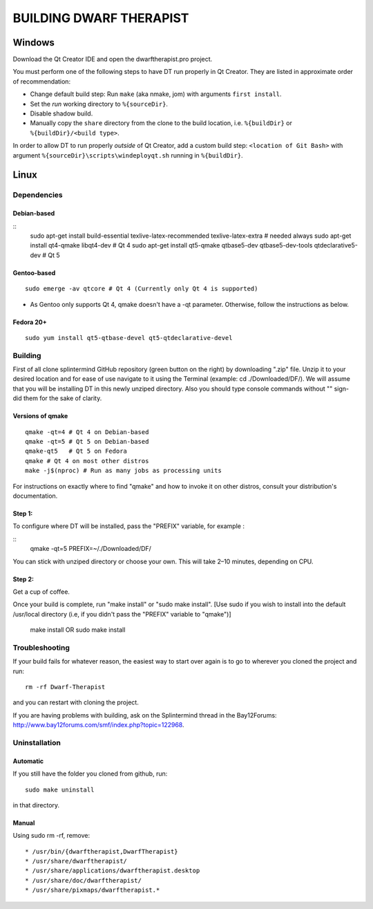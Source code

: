 ========================
BUILDING DWARF THERAPIST
========================

Windows
=======
Download the Qt Creator IDE and open the dwarftherapist.pro project.

You must perform one of the following steps to have DT run properly in Qt Creator. They are listed in approximate order of recommendation:

- Change default build step: Run ``make`` (aka nmake, jom) with arguments ``first install``.
- Set the *run* working directory to ``%{sourceDir}``.
- Disable shadow build.
- Manually copy the ``share`` directory from the clone to the build location, i.e. ``%{buildDir}`` or ``%{buildDir}/<build type>``.

In order to allow DT to run properly *outside* of Qt Creator, add a custom build step: ``<location of Git Bash>`` with argument ``%{sourceDir}\scripts\windeployqt.sh`` running in ``%{buildDir}``.

Linux
=====

Dependencies
------------

Debian-based
************

::
    sudo apt-get install build-essential texlive-latex-recommended texlive-latex-extra # needed always
    sudo apt-get install qt4-qmake libqt4-dev # Qt 4
    sudo apt-get install qt5-qmake qtbase5-dev qtbase5-dev-tools qtdeclarative5-dev # Qt 5

Gentoo-based
************

::

    sudo emerge -av qtcore # Qt 4 (Currently only Qt 4 is supported)

* As Gentoo only supports Qt 4, qmake doesn't have a -qt parameter.
  Otherwise, follow the instructions as below.

Fedora 20+
**********

::

    sudo yum install qt5-qtbase-devel qt5-qtdeclarative-devel

Building
--------

First of all clone splintermind GitHub repository (green button on the right) by downloading ".zip" file. Unzip it to your desired location and for ease of use navigate to it using the Terminal (example: cd ./Downloaded/DF/). We will assume that you will be installing DT in this newly unziped directory. Also you should type console commands without "" sign- did them for the sake of clarity.

Versions of qmake
**********

::

    qmake -qt=4 # Qt 4 on Debian-based
    qmake -qt=5 # Qt 5 on Debian-based
    qmake-qt5   # Qt 5 on Fedora
    qmake # Qt 4 on most other distros
    make -j$(nproc) # Run as many jobs as processing units

For instructions on exactly where to find "qmake" and how to invoke it on other distros, consult your distribution's documentation.

Step 1:
**********

To configure where DT will be installed, pass the "PREFIX" variable, for example :

::
    qmake -qt=5 PREFIX=~/./Downloaded/DF/

You can stick with unziped directory or choose your own.
This will take 2–10 minutes, depending on CPU.

Step 2:
**********

Get a cup of coffee.

Once your build is complete, run "make install" or "sudo make install". [Use sudo if you wish to install into the
default /usr/local directory (i.e, if you didn't pass the "PREFIX" variable to
"qmake")]

    make install
    OR
    sudo make install

Troubleshooting
---------------

If your build fails for whatever reason, the easiest way to start over again is to go to wherever you cloned the project and run::

    rm -rf Dwarf-Therapist

and you can restart with cloning the project.

If you are having problems with building, ask on the Splintermind thread in the Bay12Forums: http://www.bay12forums.com/smf/index.php?topic=122968.

Uninstallation
--------------

Automatic
*********

If you still have the folder you cloned from github, run::

    sudo make uninstall

in that directory.

Manual
******

Using sudo rm -rf, remove::

* /usr/bin/{dwarftherapist,DwarfTherapist}
* /usr/share/dwarftherapist/
* /usr/share/applications/dwarftherapist.desktop
* /usr/share/doc/dwarftherapist/
* /usr/share/pixmaps/dwarftherapist.*
